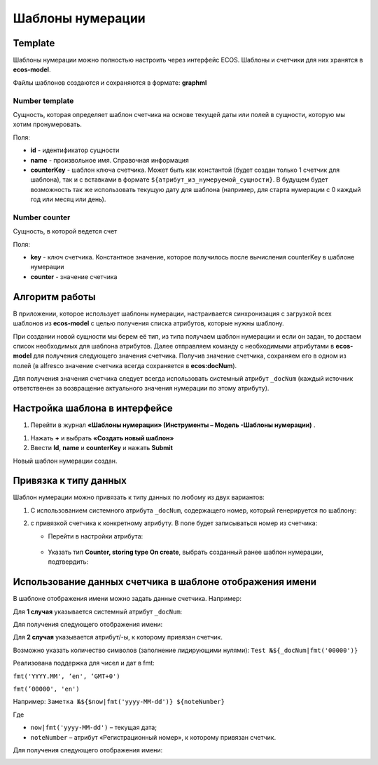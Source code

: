 .. _number_template:

Шаблоны нумерации
==================

Template
---------------
Шаблоны нумерации можно полностью настроить через интерфейс ECOS. Шаблоны и счетчики для них хранятся в **ecos-model**.

.. image:: _static/number_template/Number_template_1.png
       :width: 400
       :align: center
       :alt: Шаблон нумерации

Файлы шаблонов создаются и сохраняются в формате: **graphml**

Number template
~~~~~~~~~~~~~~~~
Сущность, которая определяет шаблон счетчика на основе текущей даты или полей в сущности, которую мы хотим пронумеровать.

Поля:

* **id** - идентификатор сущности
* **name** - произвольное имя. Справочная информация
* **counterKey** - шаблон ключа счетчика. Может быть как константой (будет создан только 1 счетчик для шаблона), так и с вставками в формате ``${атрибут_из_нумеруемой_сущности}``. В будущем будет возможность так же использовать текущую дату для шаблона (например, для старта нумерации с 0 каждый год или месяц или день).

Number counter
~~~~~~~~~~~~~~
Сущность, в которой ведется счет

Поля:

* **key** - ключ счетчика. Константное значение, которое получилось после вычисления counterKey в шаблоне нумерации
* **counter** - значение счетчика

Алгоритм работы
----------------------------------------

В приложении, которое использует шаблоны нумерации, настраивается синхронизация с загрузкой всех шаблонов из **ecos-model** с целью получения списка атрибутов, которые нужны шаблону.

При создании новой сущности мы берем её тип, из типа получаем шаблон нумерации и если он задан, то достаем список необходимых для шаблона атрибутов. Далее отправляем команду с необходимыми атрибутами в **ecos-model** для получения следующего значения счетчика. Получив значение счетчика, сохраняем его в одном из полей (в alfresco значение счетчика всегда сохраняется в **ecos:docNum**).

Для получения значения счетчика следует всегда использовать системный атрибут ``_docNum`` (каждый источник ответственен за возвращение актуального значения нумерации по этому атрибуту).

Настройка шаблона в интерфейсе
--------------------------------------------------------------

1.	Перейти в журнал **«Шаблоны нумерации» (Инструменты – Модель -Шаблоны нумерации)** .

.. image:: _static/number_template/Number_template_2.png
       :width: 600
       :align: center

1. Нажать **+** и выбрать **«Создать новый шаблон»**
2. Ввести **Id**, **name** и **counterKey** и нажать **Submit**

.. image:: _static/number_template/Number_template_3.png
       :width: 600
       :align: center

Новый шаблон нумерации создан. 

Привязка к типу данных
-------------------------

Шаблон нумерации можно привязать к типу данных по любому из двух вариантов:

1.	C использованием системного атрибута ``_docNum``, содержащего номер, который генерируется по шаблону: 

.. image:: _static/number_template/Number_template_4.png
       :width: 600
       :align: center

2. с привязкой счетчика к конкретному атрибуту. В поле будет записываться номер из счетчика:

   
   - Перейти в настройки атрибута:

    .. image:: _static/number_template/Number_template_5.png
        :width: 600
        :align: center

   - Указать тип **Counter, storing type On create**, выбрать созданный ранее шаблон нумерации, подтвердить:

    .. image:: _static/number_template/Number_template_6.png
        :width: 500
        :align: center

Использование данных счетчика в шаблоне отображения имени
-----------------------------------------------------------

В шаблоне отображения имени можно задать данные счетчика. Например:

Для **1 случая** указывается системный атрибут ``_docNum``:

.. image:: _static/number_template/Display_name_1.png
       :width: 600
       :align: center

Для получения следующего отображения имени:

.. image:: _static/number_template/Display_name_2.png
       :width: 600
       :align: center

Для **2 случая** указывается атрибут/-ы, к которому привязан счетчик.

.. image:: _static/number_template/Display_name_3.png
       :width: 600
       :align: center

Возможно указать количество символов (заполнение лидирующими нулями): ``Test №${_docNum|fmt('00000')}``

Реализована поддержка для чисел и дат в fmt:

``fmt('YYYY.MM', ‘en', ‘GMT+0')``

``fmt(’00000', 'en')``

Например: ``Заметка №${$now|fmt('yyyy-MM-dd')} ${noteNumber}``

Где 

- ``now|fmt('yyyy-MM-dd')`` – текущая дата; 
- ``noteNumber`` – атрибут «Регистрационный номер», к которому привязан счетчик.

Для получения следующего отображения имени:

.. image:: _static/number_template/Display_name_4.png
       :width: 600
       :align: center